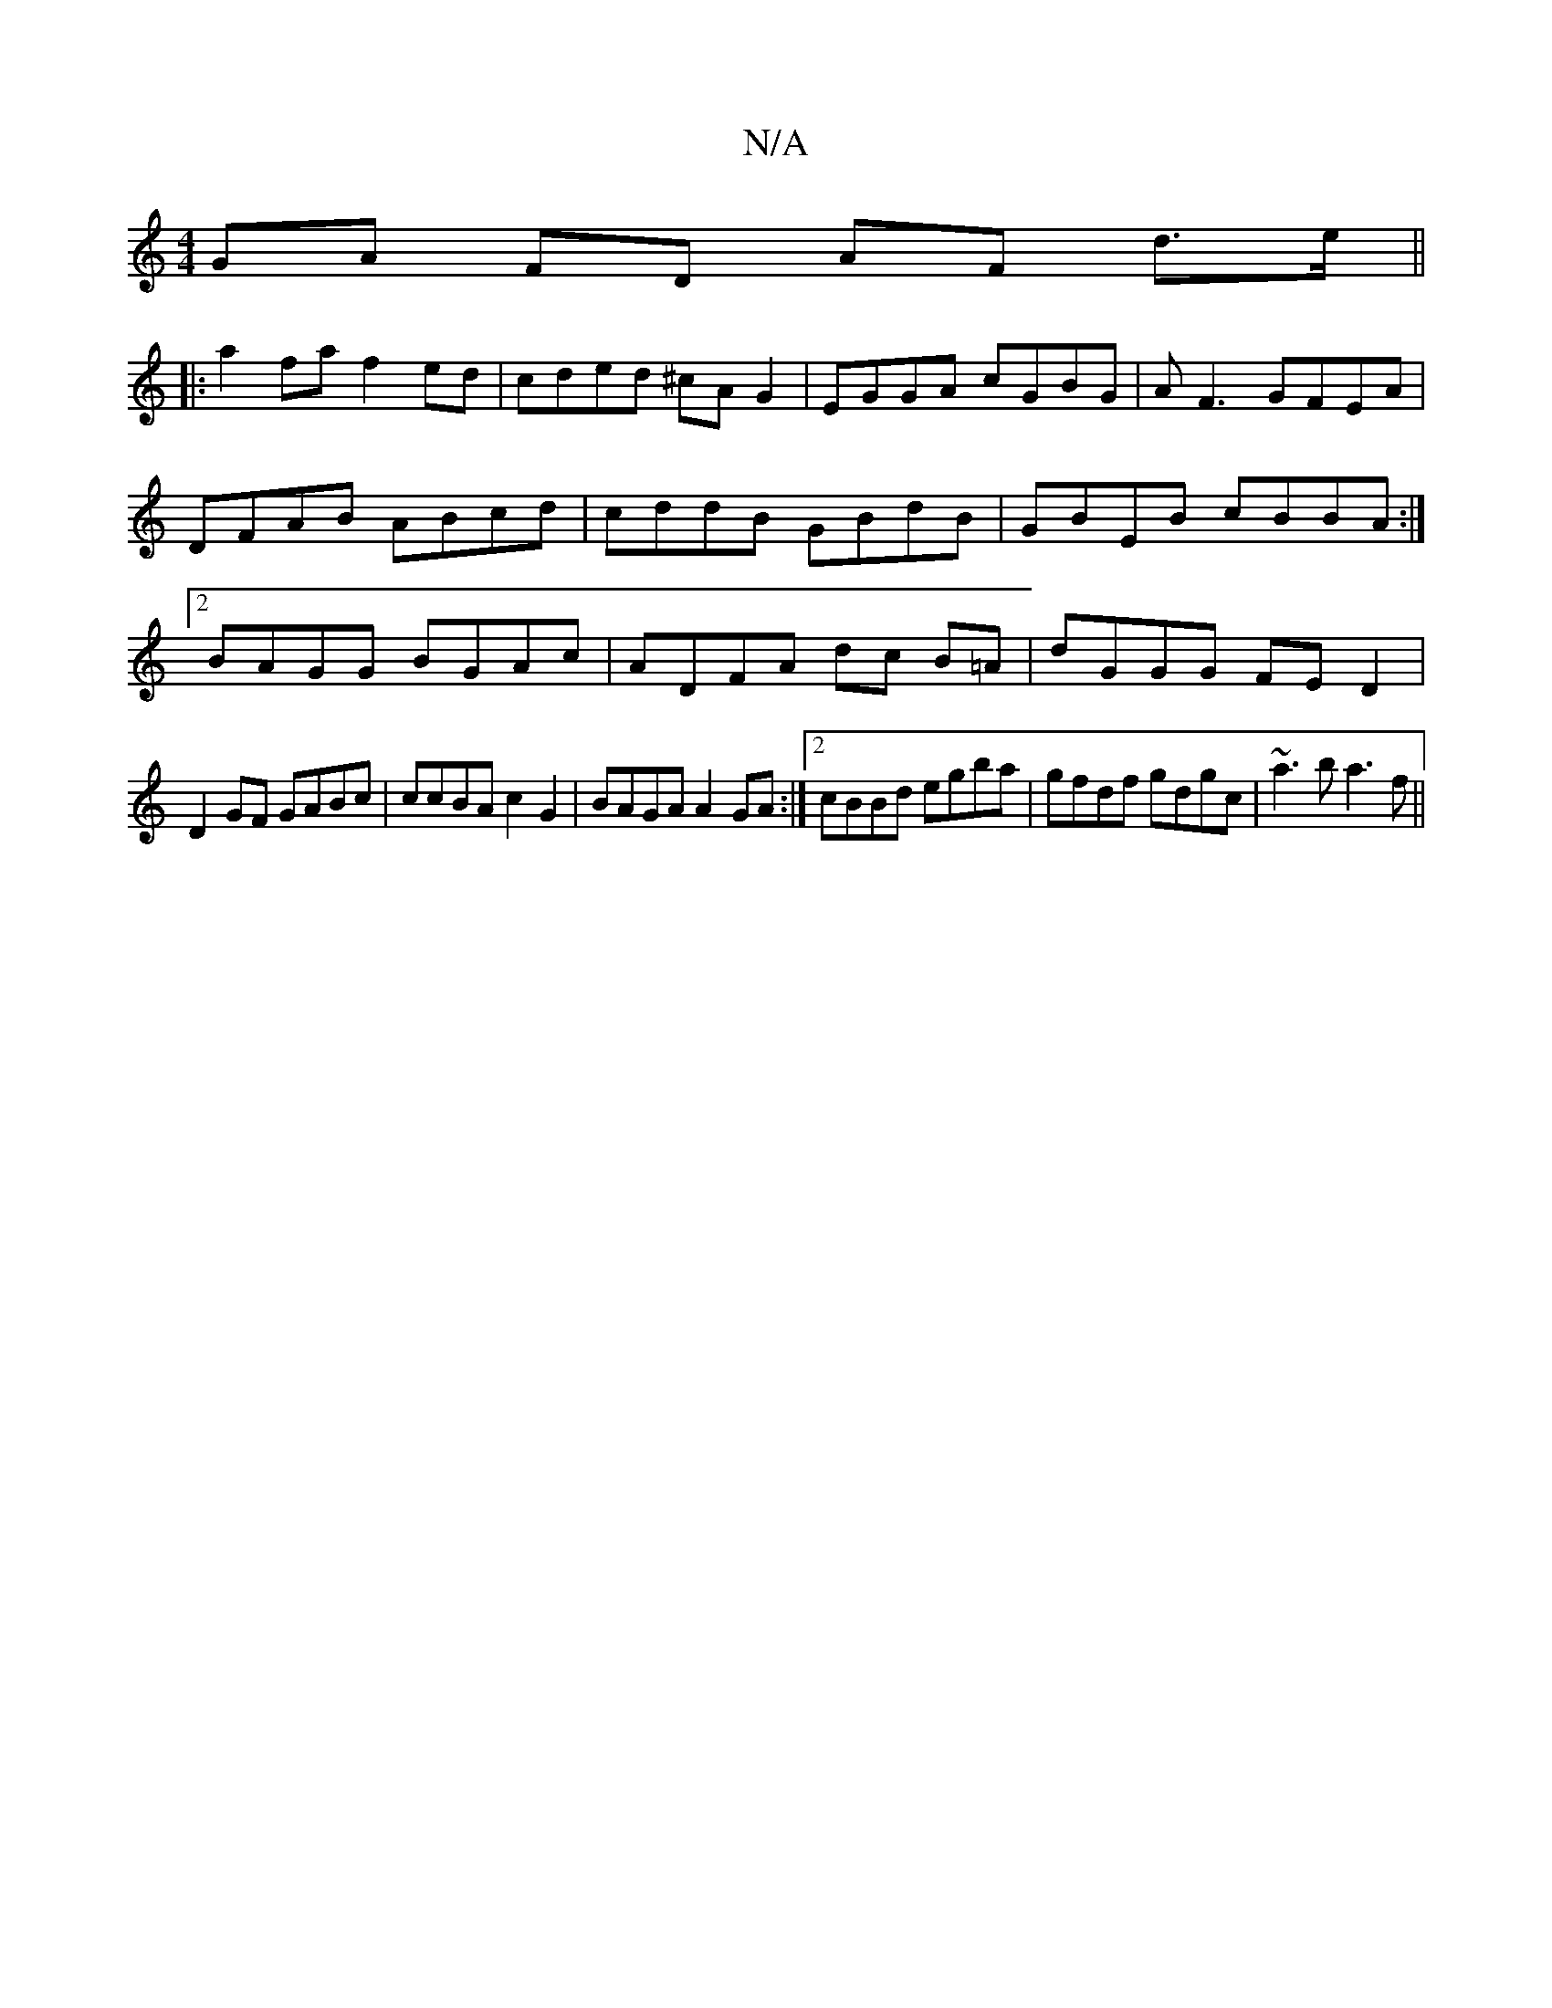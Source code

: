X:1
T:N/A
M:4/4
R:N/A
K:Cmajor
GA FD AF d>e||
|: a2 fa f2 ed|cded ^cA G2|EGGA cGBG-|AF3 GFEA|DFAB ABcd|cddB GBdB|GBEB cBBA:|2 BAGG BGAc|ADFA dc B=A|dGGG FED2|
D2 GF GABc|ccBA c2G2|BAGA A2GA:|2 cBBd egba|gfdf gdgc|~a3b a3f||

|: fef
